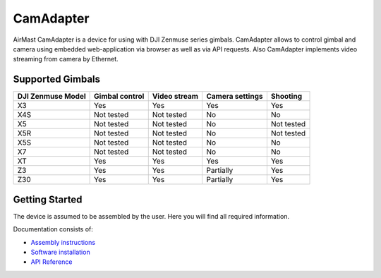 CamAdapter
==========

AirMast CamAdapter is a device for using with DJI Zenmuse series
gimbals. CamAdapter allows to control gimbal and camera using embedded
web-application via browser as well as via API requests. Also CamAdapter
implements video streaming from camera by Ethernet.

.. figure:: /img/camadapter/camadapter.svg
   :width: 50%
   :align: center
   :alt: AirMast CamAdapter

Supported Gimbals
-----------------

+-------------------+----------------+--------------+-----------------+------------+
| DJI Zenmuse Model | Gimbal control | Video stream | Camera settings |  Shooting  |
+===================+================+==============+=================+============+
| X3                | Yes            | Yes          | Yes             | Yes        |
+-------------------+----------------+--------------+-----------------+------------+
| X4S               | Not tested     | Not tested   | No              | No         |
+-------------------+----------------+--------------+-----------------+------------+
| X5                | Not tested     | Not tested   | No              | Not tested |
+-------------------+----------------+--------------+-----------------+------------+
| X5R               | Not tested     | Not tested   | No              | Not tested |
+-------------------+----------------+--------------+-----------------+------------+
| X5S               | Not tested     | Not tested   | No              | No         |
+-------------------+----------------+--------------+-----------------+------------+
| X7                | Not tested     | Not tested   | No              | No         |
+-------------------+----------------+--------------+-----------------+------------+
| XT                | Yes            | Yes          | Yes             | Yes        |
+-------------------+----------------+--------------+-----------------+------------+
| Z3                | Yes            | Yes          | Partially       | Yes        |
+-------------------+----------------+--------------+-----------------+------------+
| Z30               | Yes            | Yes          | Partially       | Yes        |
+-------------------+----------------+--------------+-----------------+------------+

Getting Started
---------------

The device is assumed to be assembled by the user. Here you will find all required information.

Documentation consists of:

-  `Assembly instructions </camadapter/assembly/>`__
-  `Software installation </camadapter/software/>`__
-  `API Reference </camadapter/api/>`__
